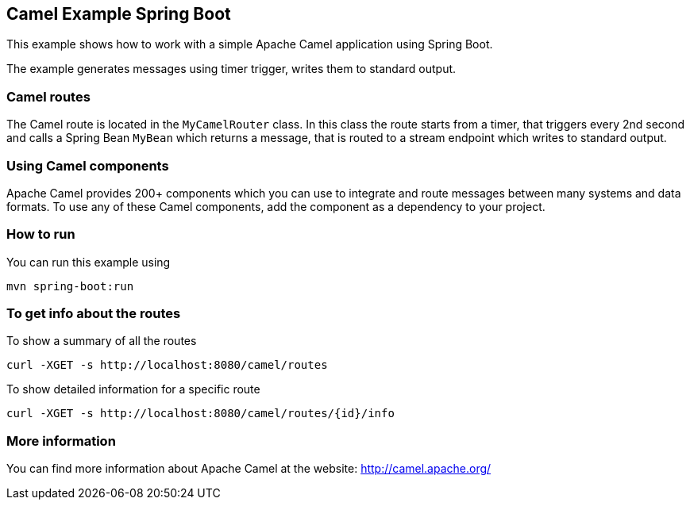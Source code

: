 == Camel Example Spring Boot

This example shows how to work with a simple Apache Camel application using Spring Boot.

The example generates messages using timer trigger, writes them to standard output.

=== Camel routes

The Camel route is located in the `MyCamelRouter` class. In this class the route
starts from a timer, that triggers every 2nd second and calls a Spring Bean `MyBean`
which returns a message, that is routed to a stream endpoint which writes to standard output.

=== Using Camel components

Apache Camel provides 200+ components which you can use to integrate and route messages between many systems
and data formats. To use any of these Camel components, add the component as a dependency to your project.

=== How to run

You can run this example using

    mvn spring-boot:run

=== To get info about the routes

To show a summary of all the routes

----
curl -XGET -s http://localhost:8080/camel/routes
----

To show detailed information for a specific route

----
curl -XGET -s http://localhost:8080/camel/routes/{id}/info
----


=== More information

You can find more information about Apache Camel at the website: http://camel.apache.org/




